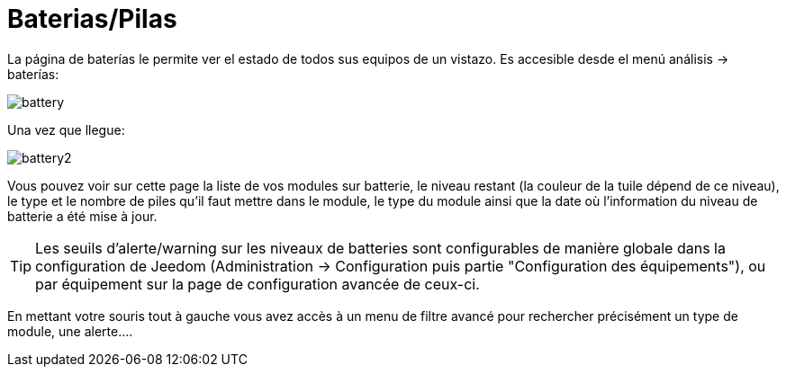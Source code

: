 = Baterias/Pilas

La página de baterías le permite ver el estado de todos sus equipos de un vistazo. Es accesible desde el menú  análisis -> baterías: 

image::../images/battery.PNG[]

Una vez que llegue: 

image::../images/battery2.PNG[]

Vous pouvez voir sur cette page la liste de vos modules sur batterie, le niveau restant (la couleur de la tuile dépend de ce niveau), le type et le nombre de piles qu'il faut mettre dans le module, le type du module ainsi que la date où l'information du niveau de batterie a été mise à jour.

[TIP]
Les seuils d'alerte/warning sur les niveaux de batteries sont configurables de manière globale dans la configuration de Jeedom (Administration -> Configuration puis partie "Configuration des équipements"), ou par équipement sur la page de configuration avancée de ceux-ci.

En mettant votre souris tout à gauche vous avez accès à un menu de filtre avancé pour rechercher précisément un type de module, une alerte....